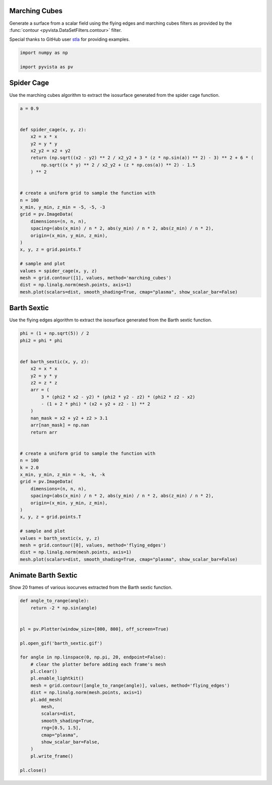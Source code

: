 
.. DO NOT EDIT.
.. THIS FILE WAS AUTOMATICALLY GENERATED BY SPHINX-GALLERY.
.. TO MAKE CHANGES, EDIT THE SOURCE PYTHON FILE:
.. "examples/01-filter/flying_edges.py"
.. LINE NUMBERS ARE GIVEN BELOW.

.. only:: html

    .. note::
        :class: sphx-glr-download-link-note

        :ref:`Go to the end <sphx_glr_download_examples_01-filter_flying_edges.py>`
        to download the full example code

.. rst-class:: sphx-glr-example-title

.. _sphx_glr_examples_01-filter_flying_edges.py:


.. _marching_cubes_example:

Marching Cubes
~~~~~~~~~~~~~~

Generate a surface from a scalar field using the flying edges and
marching cubes filters as provided by the :func:`contour
<pyvista.DataSetFilters.contour>` filter.

Special thanks to GitHub user `stla <https://gist.github.com/stla>`_
for providing examples.

.. GENERATED FROM PYTHON SOURCE LINES 15-19

.. code-block:: default

    import numpy as np

    import pyvista as pv








.. GENERATED FROM PYTHON SOURCE LINES 20-24

Spider Cage
~~~~~~~~~~~
Use the marching cubes algorithm to extract the isosurface
generated from the spider cage function.

.. GENERATED FROM PYTHON SOURCE LINES 24-54

.. code-block:: default


    a = 0.9


    def spider_cage(x, y, z):
        x2 = x * x
        y2 = y * y
        x2_y2 = x2 + y2
        return (np.sqrt((x2 - y2) ** 2 / x2_y2 + 3 * (z * np.sin(a)) ** 2) - 3) ** 2 + 6 * (
            np.sqrt((x * y) ** 2 / x2_y2 + (z * np.cos(a)) ** 2) - 1.5
        ) ** 2


    # create a uniform grid to sample the function with
    n = 100
    x_min, y_min, z_min = -5, -5, -3
    grid = pv.ImageData(
        dimensions=(n, n, n),
        spacing=(abs(x_min) / n * 2, abs(y_min) / n * 2, abs(z_min) / n * 2),
        origin=(x_min, y_min, z_min),
    )
    x, y, z = grid.points.T

    # sample and plot
    values = spider_cage(x, y, z)
    mesh = grid.contour([1], values, method='marching_cubes')
    dist = np.linalg.norm(mesh.points, axis=1)
    mesh.plot(scalars=dist, smooth_shading=True, cmap="plasma", show_scalar_bar=False)









.. tab-set::



   .. tab-item:: Static Scene



            
     .. image-sg:: /examples/01-filter/images/sphx_glr_flying_edges_001.png
        :alt: flying edges
        :srcset: /examples/01-filter/images/sphx_glr_flying_edges_001.png
        :class: sphx-glr-single-img
     


   .. tab-item:: Interactive Scene



       .. offlineviewer:: /home/runner/work/pyvista-doc-translations/pyvista-doc-translations/pyvista/doc/source/examples/01-filter/images/sphx_glr_flying_edges_001.vtksz






.. GENERATED FROM PYTHON SOURCE LINES 55-59

Barth Sextic
~~~~~~~~~~~~
Use the flying edges algorithm to extract the isosurface
generated from the Barth sextic function.

.. GENERATED FROM PYTHON SOURCE LINES 59-96

.. code-block:: default



    phi = (1 + np.sqrt(5)) / 2
    phi2 = phi * phi


    def barth_sextic(x, y, z):
        x2 = x * x
        y2 = y * y
        z2 = z * z
        arr = (
            3 * (phi2 * x2 - y2) * (phi2 * y2 - z2) * (phi2 * z2 - x2)
            - (1 + 2 * phi) * (x2 + y2 + z2 - 1) ** 2
        )
        nan_mask = x2 + y2 + z2 > 3.1
        arr[nan_mask] = np.nan
        return arr


    # create a uniform grid to sample the function with
    n = 100
    k = 2.0
    x_min, y_min, z_min = -k, -k, -k
    grid = pv.ImageData(
        dimensions=(n, n, n),
        spacing=(abs(x_min) / n * 2, abs(y_min) / n * 2, abs(z_min) / n * 2),
        origin=(x_min, y_min, z_min),
    )
    x, y, z = grid.points.T

    # sample and plot
    values = barth_sextic(x, y, z)
    mesh = grid.contour([0], values, method='flying_edges')
    dist = np.linalg.norm(mesh.points, axis=1)
    mesh.plot(scalars=dist, smooth_shading=True, cmap="plasma", show_scalar_bar=False)









.. tab-set::



   .. tab-item:: Static Scene



            
     .. image-sg:: /examples/01-filter/images/sphx_glr_flying_edges_002.png
        :alt: flying edges
        :srcset: /examples/01-filter/images/sphx_glr_flying_edges_002.png
        :class: sphx-glr-single-img
     


   .. tab-item:: Interactive Scene



       .. offlineviewer:: /home/runner/work/pyvista-doc-translations/pyvista-doc-translations/pyvista/doc/source/examples/01-filter/images/sphx_glr_flying_edges_002.vtksz






.. GENERATED FROM PYTHON SOURCE LINES 97-101

Animate Barth Sextic
~~~~~~~~~~~~~~~~~~~~
Show 20 frames of various isocurves extracted from the Barth sextic
function.

.. GENERATED FROM PYTHON SOURCE LINES 101-128

.. code-block:: default



    def angle_to_range(angle):
        return -2 * np.sin(angle)


    pl = pv.Plotter(window_size=[800, 800], off_screen=True)

    pl.open_gif('barth_sextic.gif')

    for angle in np.linspace(0, np.pi, 20, endpoint=False):
        # clear the plotter before adding each frame's mesh
        pl.clear()
        pl.enable_lightkit()
        mesh = grid.contour([angle_to_range(angle)], values, method='flying_edges')
        dist = np.linalg.norm(mesh.points, axis=1)
        pl.add_mesh(
            mesh,
            scalars=dist,
            smooth_shading=True,
            rng=[0.5, 1.5],
            cmap="plasma",
            show_scalar_bar=False,
        )
        pl.write_frame()

    pl.close()




.. image-sg:: /examples/01-filter/images/sphx_glr_flying_edges_003.gif
   :alt: flying edges
   :srcset: /examples/01-filter/images/sphx_glr_flying_edges_003.gif
   :class: sphx-glr-single-img








.. rst-class:: sphx-glr-timing

   **Total running time of the script:** (0 minutes 6.779 seconds)


.. _sphx_glr_download_examples_01-filter_flying_edges.py:

.. only:: html

  .. container:: sphx-glr-footer sphx-glr-footer-example




    .. container:: sphx-glr-download sphx-glr-download-python

      :download:`Download Python source code: flying_edges.py <flying_edges.py>`

    .. container:: sphx-glr-download sphx-glr-download-jupyter

      :download:`Download Jupyter notebook: flying_edges.ipynb <flying_edges.ipynb>`


.. only:: html

 .. rst-class:: sphx-glr-signature

    `Gallery generated by Sphinx-Gallery <https://sphinx-gallery.github.io>`_
